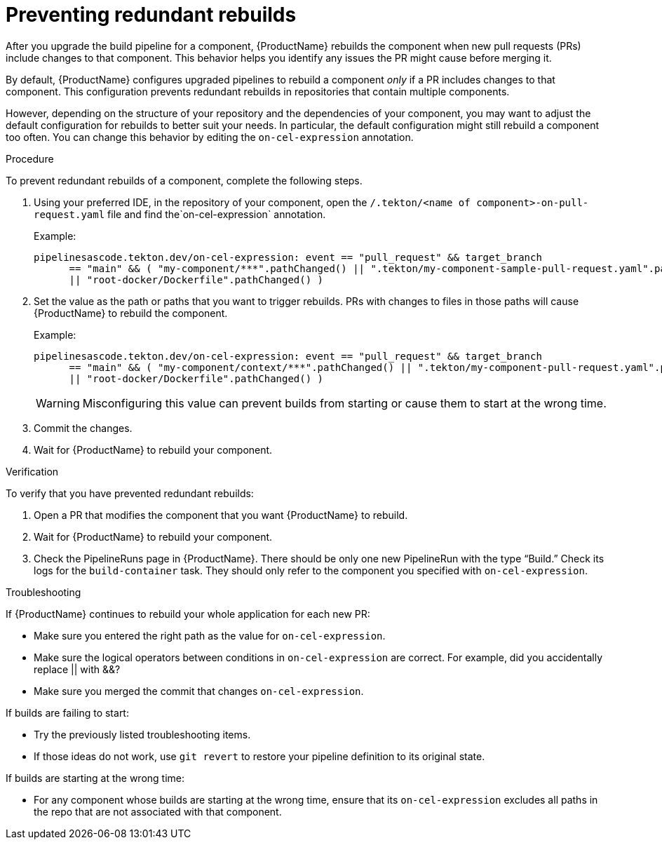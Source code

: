= Preventing redundant rebuilds

After you upgrade the build pipeline for a component, {ProductName} rebuilds the component when new pull requests (PRs) include changes to that component. This behavior helps you identify any issues the PR might cause before merging it. 

By default, {ProductName} configures upgraded pipelines to rebuild a component _only_ if a PR includes changes to that component. This configuration prevents redundant rebuilds in repositories that contain multiple components. 

However, depending on the structure of your repository and the dependencies of your component, you may want to adjust the default configuration for rebuilds to better suit your needs. In particular, the default configuration might still rebuild a component too often. You can change this behavior by editing the `on-cel-expression` annotation.   

.Procedure

To prevent redundant rebuilds of a component, complete the following steps.

. Using your preferred IDE, in the repository of your component, open the  `/.tekton/<name of component>-on-pull-request.yaml` file and find the`on-cel-expression` annotation. 
+
Example:
+
----
pipelinesascode.tekton.dev/on-cel-expression: event == "pull_request" && target_branch
      == "main" && ( "my-component/***".pathChanged() || ".tekton/my-component-sample-pull-request.yaml".pathChanged()
      || "root-docker/Dockerfile".pathChanged() )
----
+
. Set the value as the path or paths that you want to trigger rebuilds. PRs with changes to files in those paths will cause {ProductName} to rebuild the component.
+
Example:
+
----
pipelinesascode.tekton.dev/on-cel-expression: event == "pull_request" && target_branch
      == "main" && ( "my-component/context/***".pathChanged() || ".tekton/my-component-pull-request.yaml".pathChanged()
      || "root-docker/Dockerfile".pathChanged() )
----
+
WARNING: Misconfiguring this value can prevent builds from starting or cause them to start at the wrong time.
+
. Commit the changes.
. Wait for {ProductName} to rebuild your component. 

.Verification
To verify that you have prevented redundant rebuilds: 

. Open a PR that modifies the component that you want {ProductName} to rebuild. 
. Wait for {ProductName} to rebuild your component.
. Check the PipelineRuns page in {ProductName}. There should be only one new PipelineRun with the type “Build.” Check its logs for the `build-container` task. They should only refer to the component you specified with `on-cel-expression`.

.Troubleshooting

If {ProductName} continues to rebuild your whole application for each new PR:

* Make sure you entered the right path as the value for `on-cel-expression`.
* Make sure the logical operators between conditions in `on-cel-expression` are correct. For example, did you accidentally replace || with &&?
* Make sure you merged the commit that changes `on-cel-expression`.

If builds are failing to start:

* Try the previously listed troubleshooting items.
* If those ideas do not work, use `git revert` to restore your pipeline definition to its original state.

If builds are starting at the wrong time:

* For any component whose builds are starting at the wrong time, ensure that its `on-cel-expression` excludes all paths in the repo that are not associated with that component.
